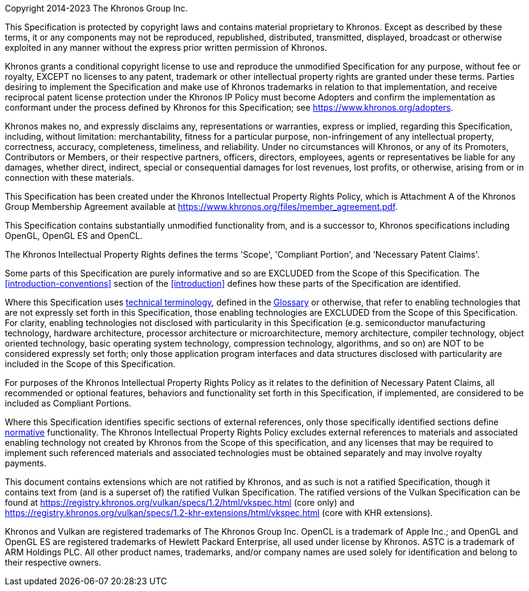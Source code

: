 Copyright 2014-2023 The Khronos Group Inc.

This Specification is protected by copyright laws and contains material
proprietary to Khronos. Except as described by these terms, it or any
components may not be reproduced, republished, distributed, transmitted,
displayed, broadcast or otherwise exploited in any manner without the
express prior written permission of Khronos.

Khronos grants a conditional copyright license to use and reproduce the
unmodified Specification for any purpose, without fee or royalty, EXCEPT no
licenses to any patent, trademark or other intellectual property rights are
granted under these terms. Parties desiring to implement the Specification
and make use of Khronos trademarks in relation to that implementation, and
receive reciprocal patent license protection under the Khronos IP Policy
must become Adopters and confirm the implementation as conformant under the
process defined by Khronos for this Specification; see
https://www.khronos.org/adopters.

Khronos makes no, and expressly disclaims any, representations or
warranties, express or implied, regarding this Specification, including,
without limitation: merchantability, fitness for a particular purpose,
non-infringement of any intellectual property, correctness, accuracy,
completeness, timeliness, and reliability. Under no circumstances will
Khronos, or any of its Promoters, Contributors or Members, or their
respective partners, officers, directors, employees, agents or
representatives be liable for any damages, whether direct, indirect, special
or consequential damages for lost revenues, lost profits, or otherwise,
arising from or in connection with these materials.

This Specification has been created under the Khronos Intellectual Property
Rights Policy, which is Attachment A of the Khronos Group Membership
Agreement available at https://www.khronos.org/files/member_agreement.pdf.

// "Successor Specification" section

This Specification contains substantially unmodified functionality from, and
is a successor to, Khronos specifications including OpenGL, OpenGL ES and
OpenCL.

// End "Successor Specification" section

// "Normative Wording" section

The Khronos Intellectual Property Rights defines the terms 'Scope',
'Compliant Portion', and 'Necessary Patent Claims'.

Some parts of this Specification are purely informative and so are EXCLUDED from
the Scope of this Specification. The <<introduction-conventions>> section of the
<<introduction>> defines how these parts of the Specification are identified.

Where this Specification uses <<introduction-technical-terminology,technical
terminology>>, defined in the <<glossary, Glossary>> or otherwise, that
refer to enabling technologies that are not expressly set
forth in this Specification, those enabling technologies are EXCLUDED from
the Scope of this Specification. For clarity, enabling technologies not
disclosed with particularity in this Specification (e.g. semiconductor
manufacturing technology, hardware architecture, processor architecture or
microarchitecture, memory architecture, compiler technology, object oriented
technology, basic operating system technology, compression technology,
algorithms, and so on) are NOT to be considered expressly set forth; only
those application program interfaces and data structures disclosed with
particularity are included in the Scope of this Specification.

For purposes of the Khronos Intellectual Property Rights Policy as it
relates to the definition of Necessary Patent Claims, all recommended or
optional features, behaviors and functionality set forth in this
Specification, if implemented, are considered to be included as Compliant
Portions.

// End "Normative Wording" section

// "External References" section

Where this Specification identifies specific sections of external
references, only those specifically identified sections define
<<introduction-normative-references, normative>>
functionality. The Khronos Intellectual Property Rights Policy excludes
external references to materials and associated enabling technology not
created by Khronos from the Scope of this specification, and any licenses
that may be required to implement such referenced materials and associated
technologies must be obtained separately and may involve royalty payments.

// End "External References" section

ifndef::ratified_core_spec[]
This document contains extensions which are not ratified by Khronos, and as
such is not a ratified Specification, though it contains text from (and is a
superset of) the ratified Vulkan Specification. The ratified versions of the
Vulkan Specification can be found at
https://registry.khronos.org/vulkan/specs/1.2/html/vkspec.html (core
only) and
https://registry.khronos.org/vulkan/specs/1.2-khr-extensions/html/vkspec.html
(core with KHR extensions).
endif::ratified_core_spec[]

Khronos and Vulkan are registered trademarks of The Khronos Group Inc.
OpenCL is a trademark of Apple Inc.; and OpenGL and OpenGL ES are registered
trademarks of Hewlett Packard Enterprise, all used under license by Khronos.
ASTC is a trademark of ARM Holdings PLC. All other product names,
trademarks, and/or company names are used solely for identification and
belong to their respective owners.
